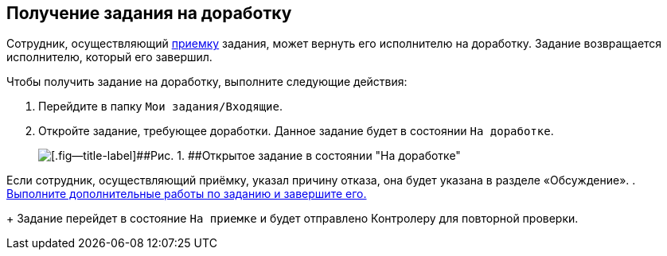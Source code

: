 
== Получение задания на доработку

Сотрудник, осуществляющий xref:task_tcard_controller_acceptance.adoc[приемку] задания, может вернуть его исполнителю на доработку. Задание возвращается исполнителю, который его завершил.

Чтобы получить задание на доработку, выполните следующие действия:

[[task_p55_vnd_yk__steps_zhk_xhj_4j]]
. [.ph .cmd]#Перейдите в папку [.ph .filepath]`Мои задания/Входящие`.#
. [.ph .cmd]#Откройте задание, требующее доработки. Данное задание будет в состоянии `На доработке`.#
+
image::tcard_state_rework.png[[.fig--title-label]##Рис. 1. ##Открытое задание в состоянии "На доработке"]

Если сотрудник, осуществляющий приёмку, указал причину отказа, она будет указана в разделе «Обсуждение».
. [.ph .cmd]#xref:task_tcard_change_state_finish_performer.adoc[Выполните дополнительные работы по заданию и завершите его.]#
+
Задание перейдет в состояние `На приемке` и будет отправлено Контролеру для повторной проверки.

